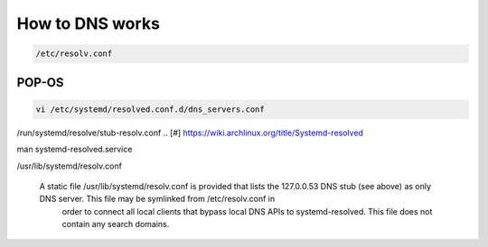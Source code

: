 =======================
How to DNS works
=======================

.. code::

    /etc/resolv.conf

^^^^^^^
POP-OS 
^^^^^^^

.. code::

    vi /etc/systemd/resolved.conf.d/dns_servers.conf

/run/systemd/resolve/stub-resolv.conf
.. [#] https://wiki.archlinux.org/title/Systemd-resolved



man systemd-resolved.service


/usr/lib/systemd/resolv.conf

 A static file /usr/lib/systemd/resolv.conf is provided that lists the 127.0.0.53 DNS stub (see above) as only DNS server. This file may be symlinked from /etc/resolv.conf in
           order to connect all local clients that bypass local DNS APIs to systemd-resolved. This file does not contain any search domains.
